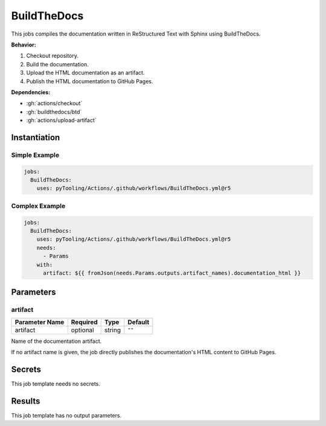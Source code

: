 .. _JOBTMPL/BuildTheDocs:

BuildTheDocs
############

This jobs compiles the documentation written in ReStructured Text with Sphinx using BuildTheDocs.

**Behavior:**

1. Checkout repository.
2. Build the documentation.
3. Upload the HTML documentation as an artifact.
4. Publish the HTML documentation to GitHub Pages.

**Dependencies:**

* :gh:`actions/checkout`
* :gh:`buildthedocs/btd`
* :gh:`actions/upload-artifact`



Instantiation
*************

Simple Example
==============

.. code-block:: yaml

   jobs:
     BuildTheDocs:
       uses: pyTooling/Actions/.github/workflows/BuildTheDocs.yml@r5


Complex Example
===============

.. code-block:: yaml

   jobs:
     BuildTheDocs:
       uses: pyTooling/Actions/.github/workflows/BuildTheDocs.yml@r5
       needs:
         - Params
       with:
         artifact: ${{ fromJson(needs.Params.outputs.artifact_names).documentation_html }}


Parameters
**********

artifact
========

+----------------+----------+----------+--------------+
| Parameter Name | Required | Type     | Default      |
+================+==========+==========+==============+
| artifact       | optional | string   | ``""``       |
+----------------+----------+----------+--------------+

Name of the documentation artifact.

If no artifact name is given, the job directly publishes the documentation's HTML content to GitHub Pages.


Secrets
*******

This job template needs no secrets.

Results
*******

This job template has no output parameters.
